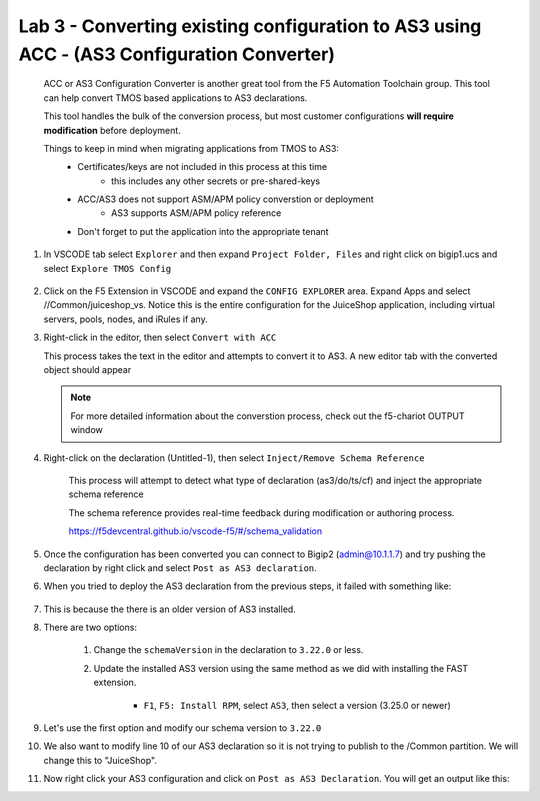 Lab 3 - Converting existing configuration to AS3 using ACC - (AS3 Configuration Converter)
==========================================================================================

        ACC or AS3 Configuration Converter is another great tool from the F5 Automation Toolchain group.  This tool can help convert TMOS based applications to AS3 declarations.

        This tool handles the bulk of the conversion process, but most customer configurations **will require modification** before deployment.

        Things to keep in mind when migrating applications from TMOS to AS3:
            * Certificates/keys are not included in this process at this time
                * this includes any other secrets or pre-shared-keys
            * ACC/AS3 does not support ASM/APM policy converstion or deployment
                * AS3 supports ASM/APM policy reference
            * Don't forget to put the application into the appropriate tenant

#. In VSCODE tab select ``Explorer`` and then expand ``Project Folder, Files`` and right click on bigip1.ucs and select ``Explore TMOS Config``

    .. image:: /class03/images/exploretmos.png
       :scale: 60%

#. Click on the F5 Extension in VSCODE and expand the ``CONFIG EXPLORER`` area.  Expand Apps and select //Common/juiceshop_vs.  Notice this is the entire configuration for the JuiceShop application, including virtual servers, pools, nodes, and iRules if any.

   .. image:: /class03/images/juiceshop.png
      :scale: 60%

#. Right-click in the editor, then select ``Convert with ACC``

   This process takes the text in the editor and attempts to convert it to AS3.  A new editor tab with the converted object should appear
       
   .. image:: /class03/images/lab01_vscode_chariot_output.png
      :scale: 75%

   .. NOTE:: For more detailed information about the converstion process, check out the f5-chariot OUTPUT window

#. Right-click on the declaration (Untitled-1), then select ``Inject/Remove Schema Reference``

    This process will attempt to detect what type of declaration (as3/do/ts/cf) and inject the appropriate schema reference

    The schema reference provides real-time feedback during modification or authoring process.

    https://f5devcentral.github.io/vscode-f5/#/schema_validation

#. Once the configuration has been converted you can connect to Bigip2 (admin@10.1.1.7) and try pushing the declaration by right click and select ``Post as AS3 declaration``. 

#. When you tried to deploy the AS3 declaration from the previous steps, it failed with something like:

    .. code-block:: json
        :linenos:

        {
            "id": "498aba1f-a27c-4a63-a08b-6acaae7a4c68",
            "results": [
                {
                    "code": 422,
                    "errors": [
                        "/schemaVersion: should be equal to one of the allowed values [\"3.0.0\",\"3.1.0\",\"3.2.0\",\"3.3.0\",\"3.4.0\",\"3.5.0\",\"3.6.0\",\"3.7.0\",\"3.8.0\",\"3.9.0\",\"3.10.0\",\"3.11.0\",\"3.12.0\",\"3.13.0\",\"3.14.0\",\"3.15.0\",\"3.16.0\",\"3.17.0\",\"3.18.0\",\"3.19.0\",\"3.20.0\",\"3.21.0\",\"3.22.0\"]"
                    ],
                    "declarationFullId": "",
                    "message": "declaration is invalid"
                }
            ],
            "declaration": {}
        }

#. This is because the there is an older version of AS3 installed.
    
#. There are two options:
    
    #. Change the ``schemaVersion`` in the declaration to ``3.22.0`` or less.
    
    #. Update the installed AS3 version using the same method as we did with installing the FAST extension.

        * ``F1``, ``F5: Install RPM``, select ``AS3``, then select a version (3.25.0 or newer)

#. Let's use the first option and modify our schema version to ``3.22.0``

#. We also want to modify line 10 of our AS3 declaration so it is not trying to publish to the /Common partition.  We will change this to "JuiceShop".

   .. image:: /class03/images/accfixes.png
      :scale: 60%

#. Now right click your AS3 configuration and click on ``Post as AS3 Declaration``.  You will get an output like this:

   .. image:: /class03/images/as3-declaration-success.png
      :scale: 60%

